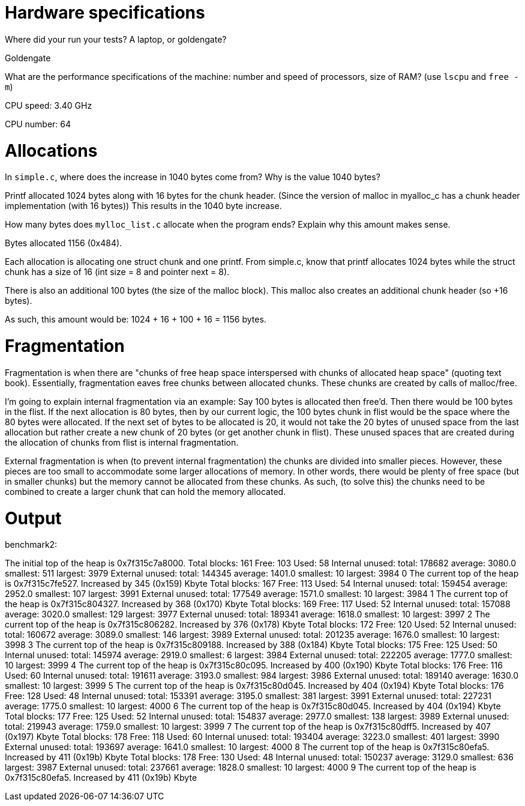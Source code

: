 = Hardware specifications

Where did your run your tests? A laptop, or goldengate?

Goldengate

What are the performance specifications of the machine: number and speed of
processors, size of RAM? (use `lscpu` and `free -m`)

CPU speed: 3.40 GHz

CPU number: 64

= Allocations

In `simple.c`, where does the increase in 1040 bytes come from?
Why is the value 1040 bytes?

Printf allocated 1024 bytes along with 16 bytes for the chunk header.
(Since the version of malloc in myalloc_c has a chunk header implementation (with 16 bytes))
This results in the 1040 byte increase.

How many bytes does `mylloc_list.c` allocate when the program ends? Explain why
this amount makes sense.

Bytes allocated 1156 (0x484).

Each allocation is allocating one struct chunk and one printf.
From simple.c, know that printf allocates 1024 bytes while the
struct chunk has a size of 16 (int size = 8 and pointer next = 8).

There is also an additional 100 bytes (the size of the malloc block). This malloc also
creates an additional chunk header (so +16 bytes).

As such, this amount would be: 1024 + 16 + 100 + 16 = 1156 bytes.


= Fragmentation

Fragmentation is when there are "chunks of free heap space interspersed with chunks of allocated heap space"
(quoting text book).
Essentially, fragmentation eaves free chunks between allocated chunks.
These chunks are created by calls of malloc/free.

I'm going to explain internal fragmentation via an example:
Say 100 bytes is allocated then free'd. Then there would be
100 bytes in the flist. If the next allocation is 80 bytes, then by our current logic,
the 100 bytes chunk in flist would be the space where the 80 bytes were allocated.
If the next set of bytes to be allocated is 20, it would not take the 20 bytes of unused space
from the last allocation but rather create a new chunk of 20 bytes (or get another chunk in flist).
These unused spaces that are created during the allocation of chunks from flist is internal fragmentation.

External fragmentation is when (to prevent internal fragmentation) the chunks are divided into smaller pieces.
However, these pieces are too small to accommodate some larger allocations of memory.
In other words, there would be plenty of free space (but in smaller chunks) but the memory cannot be allocated
from these chunks. As such, (to solve this) the chunks need to be combined to create a larger chunk that can hold the memory allocated.

= Output

benchmark2:

The initial top of the heap is 0x7f315c7a8000.
Total blocks: 161 Free: 103 Used: 58
Internal unused: total: 178682 average: 3080.0 smallest: 511 largest: 3979
External unused: total: 144345 average: 1401.0 smallest: 10 largest: 3984
0
The current top of the heap is 0x7f315c7fe527.
Increased by 345 (0x159) Kbyte
Total blocks: 167 Free: 113 Used: 54
Internal unused: total: 159454 average: 2952.0 smallest: 107 largest: 3991
External unused: total: 177549 average: 1571.0 smallest: 10 largest: 3984
1
The current top of the heap is 0x7f315c804327.
Increased by 368 (0x170) Kbyte
Total blocks: 169 Free: 117 Used: 52
Internal unused: total: 157088 average: 3020.0 smallest: 129 largest: 3977
External unused: total: 189341 average: 1618.0 smallest: 10 largest: 3997
2
The current top of the heap is 0x7f315c806282.
Increased by 376 (0x178) Kbyte
Total blocks: 172 Free: 120 Used: 52
Internal unused: total: 160672 average: 3089.0 smallest: 146 largest: 3989
External unused: total: 201235 average: 1676.0 smallest: 10 largest: 3998
3
The current top of the heap is 0x7f315c809188.
Increased by 388 (0x184) Kbyte
Total blocks: 175 Free: 125 Used: 50
Internal unused: total: 145974 average: 2919.0 smallest: 6 largest: 3984
External unused: total: 222205 average: 1777.0 smallest: 10 largest: 3999
4
The current top of the heap is 0x7f315c80c095.
Increased by 400 (0x190) Kbyte
Total blocks: 176 Free: 116 Used: 60
Internal unused: total: 191611 average: 3193.0 smallest: 984 largest: 3986
External unused: total: 189140 average: 1630.0 smallest: 10 largest: 3999
5
The current top of the heap is 0x7f315c80d045.
Increased by 404 (0x194) Kbyte
Total blocks: 176 Free: 128 Used: 48
Internal unused: total: 153391 average: 3195.0 smallest: 381 largest: 3991
External unused: total: 227231 average: 1775.0 smallest: 10 largest: 4000
6
The current top of the heap is 0x7f315c80d045.
Increased by 404 (0x194) Kbyte
Total blocks: 177 Free: 125 Used: 52
Internal unused: total: 154837 average: 2977.0 smallest: 138 largest: 3989
External unused: total: 219943 average: 1759.0 smallest: 10 largest: 3999
7
The current top of the heap is 0x7f315c80dff5.
Increased by 407 (0x197) Kbyte
Total blocks: 178 Free: 118 Used: 60
Internal unused: total: 193404 average: 3223.0 smallest: 401 largest: 3990
External unused: total: 193697 average: 1641.0 smallest: 10 largest: 4000
8
The current top of the heap is 0x7f315c80efa5.
Increased by 411 (0x19b) Kbyte
Total blocks: 178 Free: 130 Used: 48
Internal unused: total: 150237 average: 3129.0 smallest: 636 largest: 3987
External unused: total: 237661 average: 1828.0 smallest: 10 largest: 4000
9
The current top of the heap is 0x7f315c80efa5.
Increased by 411 (0x19b) Kbyte
